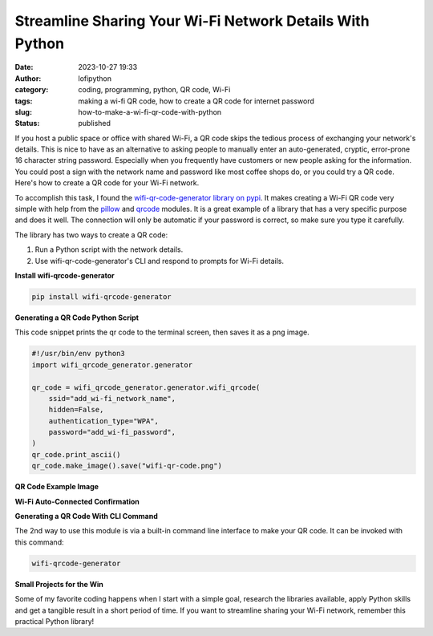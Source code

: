 Streamline Sharing Your Wi-Fi Network Details With Python
#########################################################
:date: 2023-10-27 19:33
:author: lofipython
:category: coding, programming, python, QR code, Wi-Fi
:tags: making a wi-fi QR code, how to create a QR code for internet password
:slug: how-to-make-a-wi-fi-qr-code-with-python
:status: published

If you host a public space or office with shared Wi-Fi, a QR code skips the tedious process of
exchanging your network's details. This is nice to have as an alternative to asking
people to manually enter an auto-generated, cryptic, error-prone 16 character string password.
Especially when you frequently have customers or new people asking for the information.
You could post a sign with the network name and password like most coffee shops do,
or you could try a QR code. Here's how to create a QR code for your Wi-Fi network.

To accomplish this task, I found the `wifi-qr-code-generator library on pypi <https://pypi.org/project/wifi-qrcode-generator/>`__.
It makes creating a Wi-Fi QR code very simple with help from the `pillow <https://pypi.org/project/Pillow/>`__ and `qrcode <https://pypi.org/project/qrcode/>`__ modules.
It is a great example of a library that has a very specific purpose and does it well.
The connection will only be automatic if your password is correct, so make sure you type it carefully.

The library has two ways to create a QR code:

#. Run a Python script with the network details.

#. Use wifi-qr-code-generator's CLI and respond to prompts for Wi-Fi details.


**Install wifi-qrcode-generator**

.. code:: console

   pip install wifi-qrcode-generator


**Generating a QR Code Python Script**

This code snippet prints the qr code to the terminal screen, then saves it as a png image.

.. code-block:: python

  #!/usr/bin/env python3
  import wifi_qrcode_generator.generator

  qr_code = wifi_qrcode_generator.generator.wifi_qrcode(
      ssid="add_wi-fi_network_name",
      hidden=False,
      authentication_type="WPA",
      password="add_wi-fi_password",
  )
  qr_code.print_ascii()
  qr_code.make_image().save("wifi-qr-code.png")


**QR Code Example Image**

.. image:: {static}/images/wifi-qr.png
  :alt: QR code image result

**Wi-Fi Auto-Connected Confirmation**

.. image:: {static}/images/connected-qr-notice.png
  :alt: confirmation of wi-fi connection

**Generating a QR Code With CLI Command**

The 2nd way to use this module is via a built-in command line interface to make your QR code.
It can be invoked with this command:

.. code:: console

  wifi-qrcode-generator


**Small Projects for the Win**

Some of my favorite coding happens when I start with a simple goal, research
the libraries available, apply Python skills and get a tangible result
in a short period of time. If you want to streamline sharing your Wi-Fi network,
remember this practical Python library!
